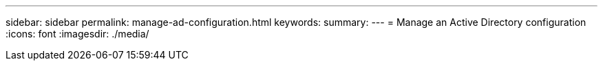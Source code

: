 ---
sidebar: sidebar
permalink: manage-ad-configuration.html
keywords: 
summary: 
---
= Manage an Active Directory configuration
:icons: font
:imagesdir: ./media/

[.lead]